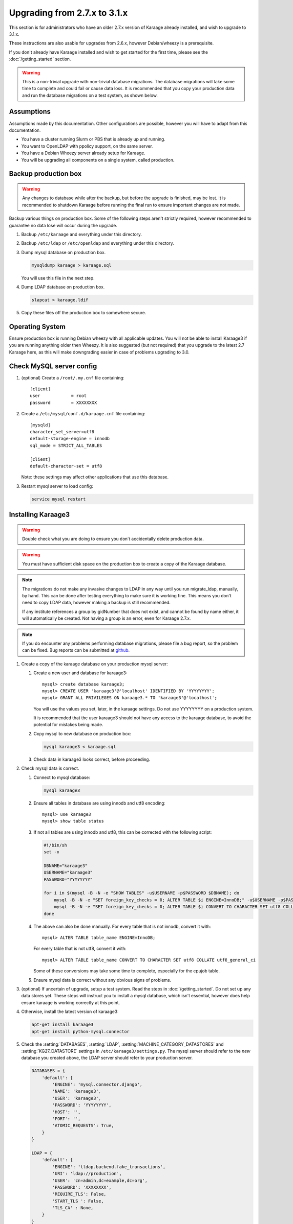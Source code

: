 .. index:: upgrading; from 2.7.x

Upgrading from 2.7.x to 3.1.x
=============================
This section is for administrators who have an older 2.7.x version of Karaage
already installed, and wish to upgrade to 3.1.x.

These instructions are also usable for upgrades from 2.6.x, however
Debian/wheezy is a prerequisite.

If you don't already have Karaage installed and wish to get started for the
first time, please see the :doc:`/getting_started` section.

.. warning::

    This is a non-trivial upgrade with non-trivial database migrations. The
    database migrations will take some time to complete and could fail or cause
    data loss. It is recommended that you copy your production data and run the
    database migrations on a test system, as shown below.


Assumptions
-----------
Assumptions made by this documentation. Other configurations are possible,
however you will have to adapt from this documentation.

* You have a cluster running Slurm or PBS that is already up and running.
* You want to OpenLDAP with ppolicy support, on the same server.
* You have a Debian Wheezy server already setup for Karaage.
* You will be upgrading all components on a single system, called production.


Backup production box
---------------------

.. warning::

    Any changes to database while after the backup, but before the upgrade is
    finished, may be lost. It is recommended to shutdown Karaage before running
    the final run to ensure important changes are not made.

Backup various things on production box. Some of the following steps
aren't strictly required, however recommended to guarantee no data lose
will occur during the upgrade.

#.  Backup ``/etc/karaage`` and everything under this directory.

#.  Backup ``/etc/ldap`` or ``/etc/openldap`` and everything under this
    directory.

#.  Dump mysql database on production box.

    .. code-block:: bash

        mysqldump karaage > karaage.sql

    You will use this file in the next step.

#.  Dump LDAP database on production box.

    .. code-block:: bash

        slapcat > karaage.ldif

#.  Copy these files off the production box to somewhere secure.


Operating System
----------------

Ensure production box is running Debian wheezy with all applicable updates. You
will not be able to install Karaage3 if you are running anything older then
Wheezy. It is also suggested (but not required) that you upgrade to the latest
2.7 Karaage here, as this will make downgrading easier in case of problems
upgrading to 3.0.


Check MySQL server config
-------------------------

#.  (optional) Create a ``/root/.my.cnf`` file containing::

        [client]
        user            = root
        password        = XXXXXXXX

#.  Create a ``/etc/mysql/conf.d/karaage.cnf`` file containing::

        [mysqld]
        character_set_server=utf8
        default-storage-engine = innodb
        sql_mode = STRICT_ALL_TABLES

        [client]
        default-character-set = utf8

    Note: these settings may affect other applications that use this database.

#.  Restart mysql server to load config:

    .. code-block:: bash

        service mysql restart


Installing Karaage3
-------------------
.. warning::

    Double check what you are doing to ensure you don't accidentally delete
    production data.

.. warning::

    You must have sufficient disk space on the production box to create a copy
    of the Karaage database.

.. note::

    The migrations do not make any invasive changes to LDAP in any way until
    you run migrate_ldap, manually, by hand. This can be done after testing
    everything to make sure it is working fine. This means you don't need to
    copy LDAP data, however making a backup is still recommended.

    If any institute references a group by gidNumber that does not exist, and
    cannot be found by name either, it will automatically be created. Not
    having a group is an error, even for Karaage 2.7.x.

.. note::

    If you do encounter any problems performing database migrations, please file
    a bug report, so the problem can be fixed. Bug reports can be submitted at
    `github <https://github.com/Karaage-Cluster/karaage/issues>`_.

#.  Create a copy of the karaage database on your production mysql server:

    #.  Create a new user and database for karaage3::

            mysql> create database karaage3;
            mysql> CREATE USER 'karaage3'@'localhost' IDENTIFIED BY 'YYYYYYYY';
            mysql> GRANT ALL PRIVILEGES ON karaage3.* TO 'karaage3'@'localhost';

        You will use the values you set, later, in the karaage settings. Do not
        use YYYYYYYY on a production system.

        It is recommended that the user karaage3 should not have any access to
        the karaage database, to avoid the potential for mistakes being made.

    #.  Copy mysql to new database on production box:

        .. code-block:: bash

            mysql karaage3 < karaage.sql

    #.  Check data in karaage3 looks correct, before proceeding.

#.  Check mysql data is correct.

    #.  Connect to mysql database:

        .. code-block:: bash

            mysql karaage3

    #.  Ensure all tables in database are using innodb and utf8 encoding::

            mysql> use karaage3
            mysql> show table status

    #.  If not all tables are using innodb and utf8, this can be corrected with
        the following script:

        .. code-block:: bash

            #!/bin/sh
            set -x

            DBNAME="karaage3"
            USERNAME="karaage3"
            PASSWORD="YYYYYYYY"

            for i in $(mysql -B -N -e "SHOW TABLES" -u$USERNAME -p$PASSWORD $DBNAME); do
                mysql -B -N -e "SET foreign_key_checks = 0; ALTER TABLE $i ENGINE=InnoDB;" -u$USERNAME -p$PASSWORD $DBNAME
                mysql -B -N -e "SET foreign_key_checks = 0; ALTER TABLE $i CONVERT TO CHARACTER SET utf8 COLLATE utf8_general_ci" -u$USERNAME -p$PASSWORD $DBNAME
            done

    #.  The above can also be done manually. For every table that is not
        innodb, convert it with::

            mysql> ALTER TABLE table_name ENGINE=InnoDB;

        For every table that is not utf8, convert it with::

            mysql> ALTER TABLE table_name CONVERT TO CHARACTER SET utf8 COLLATE utf8_general_ci

        Some of these conversions may take some time to complete, especially
        for the cpujob table.

    #.  Ensure mysql data is correct without any obvious signs of problems.

#.  (optional) If uncertain of upgrade, setup a test system.  Read the steps in
    :doc:`/getting_started`. Do not set up any data stores yet. These steps
    will instruct you to install a mysql database, which isn't essential,
    however does help ensure karaage is working correctly at this point.

#.  Otherwise, install the latest version of karaage3:

    .. code-block:: python

        apt-get install karaage3
        apt-get install python-mysql.connector

#.  Check the :setting:`DATABASES`, :setting:`LDAP`,
    :setting:`MACHINE_CATEGORY_DATASTORES` and :setting:`KG27_DATASTORE`
    settings in ``/etc/karaage3/settings.py``. The mysql server should refer to
    the *new* database you created above, the LDAP server should refer to your
    production server.

    .. code-block:: python

        DATABASES = {
            'default': {
                'ENGINE': 'mysql.connector.django',
                'NAME': 'karaage3',
                'USER': 'karaage3',
                'PASSWORD': 'YYYYYYYY',
                'HOST': '',
                'PORT': '',
                'ATOMIC_REQUESTS': True,
            }
        }

        LDAP = {
            'default': {
                'ENGINE': 'tldap.backend.fake_transactions',
                'URI': 'ldap://production',
                'USER': 'cn=admin,dc=example,dc=org',
                'PASSWORD': 'XXXXXXXX',
                'REQUIRE_TLS': False,
                'START_TLS ': False,
                'TLS_CA' : None,
            }
        }

        MACHINE_CATEGORY_DATASTORES = {
            'ldap' : [
                {
                    'DESCRIPTION': 'LDAP datastore',
                    'ENGINE': 'karaage.datastores.ldap.MachineCategoryDataStore',
                    'LDAP': 'default',
                    'ACCOUNT': 'karaage.datastores.ldap_schemas.openldap_account',
                    'GROUP': 'karaage.datastores.ldap_schemas.openldap_account_group',
                    'PRIMARY_GROUP': "institute",
                    'DEFAULT_PRIMARY_GROUP': "dummy",
                    'HOME_DIRECTORY': "/home/%(uid)s",
                    'LOCKED_SHELL': "/usr/local/sbin/locked",
                    'NUMBER_SCHEME': 'default',
                    'LDAP_ACCOUNT_BASE': 'ou=Accounts,dc=example,dc=org',
                    'LDAP_GROUP_BASE': 'ou=Groups,dc=example,dc=org',
                },
            ],
            'dummy' : [
            ],
        }

        KG27_DATASTORE = {
            'DESCRIPTION': 'LDAP datastore',
            'ENGINE': 'karaage.datastores.ldap.MachineCategoryDataStore',
            'LDAP': 'default',
            'ACCOUNT': 'karaage.datastores.ldap_schemas.openldap_kg27',
            'GROUP': 'karaage.datastores.ldap_schemas.openldap_kg27_group',
            'PRIMARY_GROUP': "institute",
            'DEFAULT_PRIMARY_GROUP': "dummy",
            'HOME_DIRECTORY': "/home/%(uid)s",
            'LOCKED_SHELL': "/usr/local/sbin/locked",
            'NUMBER_SCHEME': 'default',
            'LDAP_ACCOUNT_BASE': 'ou=People,dc=example,dc=org',
            'LDAP_GROUP_BASE': 'ou=Groups,dc=example,dc=org',
        }

    The values given for ``LDAP_ACCOUNT_BASE`` and ``LDAP_GROUP_BASE`` in
    :setting:`KG27_DATASTORE` should correspond with your existing LDAP data.

    .. warning::

        You must have LDAP configured correctly before you proceed to the
        migration step. The migrations reference LDAP information if it is
        available. If it is not available, the database may end up with
        incorrect information.

#.  (optional) If you require people to be recorded in LDAP:

    .. code-block:: python

        GLOBAL_DATASTORES = [
              {
                    'DESCRIPTION': 'LDAP datastore',
                    'ENGINE': 'karaage.datastores.ldap.GlobalDataStore',
                    'LDAP': 'default',
                    'PERSON': 'karaage.datastores.ldap_schemas.openldap_person',
                    'GROUP': 'karaage.datastores.ldap_schemas.openldap_person_group',
                    'NUMBER_SCHEME': 'global',
                    'LDAP_PERSON_BASE': 'ou=People,dc=example,dc=org',
                    'LDAP_GROUP_BASE': 'ou=People_Groups,dc=example,dc=org',
              },
        ]

#. Migrate DB tables.

   If you have upgraded Django to 1.7 you will need to run south migrations
   first. Running this command is perfectly safe from Django 1.6, however not
   required. This must be run before running Django 1.7 migrations however.

   .. code-block:: bash

        apt-get install virtualenv         # Debian Jessie only
        apt-get install python-virtualenv  # Debian Wheezy only
        kg-migrate-south

   Regardless of what version of Django you have installed, continue and
   run the native migrations.

   .. code-block:: bash

        kg-manage migrate

#.  Check mysql data is correct.

    #.  Connect to mysql database:

        .. code-block:: bash

            mysql karaage3

    #.  Ensure all tables in database are using innodb and utf8 encoding::

            mysql> use karaage3
            mysql> show table status

    #.  Ensure mysql data is correct without any obvious signs of problems.

#.  If you have any other datastores, configure them now. See
    :doc:`/datastores`.

#.  Restart karaage processes.

    .. code-block:: bash

        service apache2 start
        service karaage3-celery start

#.  You can run the :djadmin:`migrate_ldap` command to check what LDAP changes
    are required:

    .. code-block:: bash

        kg-manage migrate_ldap --delete --dry-run

    If you are happy, repeat without the :djadminopt:`--dry-run` option.

    You may want to consider not using the :djadminopt:`--delete` option if you
    are still using the old data.

    This need to be run before the upgrade can be considered complete, however
    most things should still work without doing this change.

#.  Test. You should now be able to go to ``http://hostname/kgadmin/``.  Apply
    any local customizations you need to have a fully operational system now.
    Do not continue if you are not completely happy.


Final server configuration
--------------------------

Up to this point you have not made any changes to your production server, apart
from installing the newer packages.  If you are not happy with the upgrade, you
can revert to your production system.  After you pass this point, it will still
be possible to revert, only it will be slightly harder, as you have to undo the
following steps. Once you proceed past this point, reverting may require
restoring LDAP from the backup.

#.  Run the following commands to check what LDAP changes are required:

    .. code-block:: bash

        kg-manage migrate_ldap --dry-run

    Make the LDAP changes if happy:

    .. code-block:: bash

        kg-manage migrate_ldap

#.  If required, install Karaage plugins. See :doc:`/plugins` for more
    information.

#.  Test production box and make sure everything is working.


Other changes
-------------
Check that remote services that access Karaage work. For example, with
torque_submitfilter, you need to update the Karaage URL to ``/karaage/``.

You may need to update PBS/slurm logging to talk correctly to Karaage.  Only do
this if kg-pbs-logger was previously configured.  Karaage no longer requires a
dedicated account for kg-pbs-logger. Rather it uses the machine entry. For
every machine:

#.  (optional) Delete the dedicated account that was previously used for authenticating this system.

#.  If using MAM, edit the :setting:`MACHINE_CATEGORY_DATASTORES` setting in
    ``/etc/karaage3/settings.py``:

    .. code-block:: python

           {
               'DESCRIPTION': 'MAM datastore',
               'ENGINE': 'karaage.datastores.mam.MamDataStore',
               ...
           }

#.  Navigate to machine entry in admin website.

#.  Click password button to reset the password.

#.  Update ``/etc/karaage/pbs-logger.cfg`` and for ``ws_username`` use the
    machine name in karaage, and for ``ws_password`` use the password obtained
    in the previous step.

#.  You may need to reconfigure LDAP clients.

    *  If :term:`people <person>` require access to service even if they
       don’t have an account (rare).

       ``ou=People,dc=example,dc=org`` and
       ``ou=People_Groups,dc=example,dc=org``

    *  If people only should get access with an :term:`account` (most
       common):

      ``ou=Accounts,dc=example,dc=org`` and
      ``ou=People_Groups,dc=example,dc=org``
